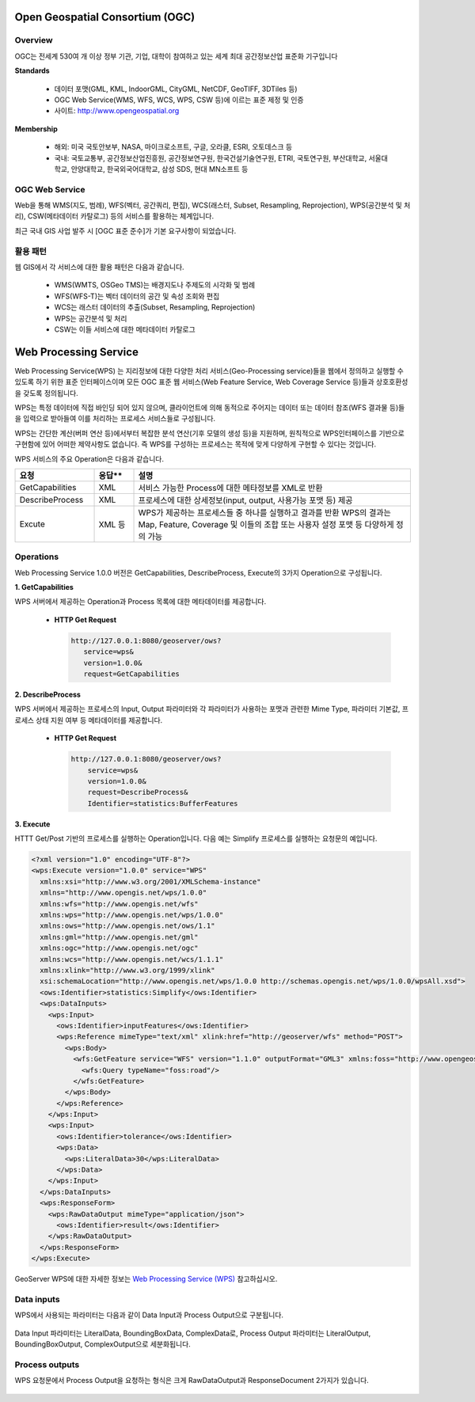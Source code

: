 .. _webprocessingservice:


Open Geospatial Consortium (OGC)
====================================

Overview
---------
OGC는 전세계 530여 개 이상 정부 기관, 기업, 대학이 참여하고 있는 세계 최대 공간정보산업 표준화 기구입니다

**Standards**

  - 데이터 포맷(GML, KML, IndoorGML, CityGML, NetCDF, GeoTIFF, 3DTiles 등)
  - OGC Web Service(WMS, WFS, WCS, WPS, CSW 등)에 이르는 표준 제정 및 인증
  - 사이트: http://www.opengeospatial.org

**Membership**

  - 해외: 미국 국토안보부, NASA, 마이크로소프트, 구글, 오라클, ESRI, 오토데스크 등
  - 국내: 국토교통부, 공간정보산업진흥원, 공간정보연구원, 한국건설기술연구원, ETRI, 국토연구원, 부산대학교, 서울대학교, 안양대학교, 한국외국어대학교, 삼성 SDS, 현대 MN소프트 등



OGC Web Service
------------------
Web을 통해 WMS(지도, 범례), WFS(벡터, 공간쿼리, 편집), WCS(래스터, Subset, Resampling, Reprojection), WPS(공간분석 및 처리), CSW(메타데이터 카탈로그) 등의 서비스를 활용하는 체계입니다.

최근 국내 GIS 사업 발주 시 [OGC 표준 준수]가 기본 요구사항이 되었습니다.

  .. figure:: images/ogc-web-services.png


활용 패턴
-------------
웹 GIS에서 각 서비스에 대한 활용 패턴은 다음과 같습니다.

  - WMS(WMTS, OSGeo TMS)는 배경지도나 주제도의 시각화 및 범례
  - WFS(WFS-T)는 벡터 데이터의 공간 및 속성 조회와 편집
  - WCS는 래스터 데이터의 추출(Subset, Resampling, Reprojection)
  - WPS는 공간분석 및 처리
  - CSW는 이들 서비스에 대한 메타데이터 카탈로그


  .. figure:: images/ows-web.png


Web Processing Service
===============================

Web Processing Service(WPS)  는 지리정보에 대한 다양한 처리 서비스(Geo-Processing  service)들을 웹에서 정의하고 실행할 수 있도록 하기 위한 표준 인터페이스이며 모든 OGC 표준 웹 서비스(Web Feature Service, Web Coverage Service 등)들과 상호호환성을 갖도록 정의됩니다.


WPS는 특정 데이터에 직접 바인딩 되어 있지 않으며, 클라이언트에 의해 동적으로 주어지는 데이터 또는 데이터 참조(WFS 결과물 등)들을 입력으로 받아들여 이를 처리하는 프로세스 서비스들로 구성됩니다.


WPS는 간단한 계산(버퍼 연산 등)에서부터 복잡한 분석 연산(기후 모델의 생성 등)을 지원하며, 원칙적으로 WPS인터페이스를 기반으로 구현함에 있어 어떠한 제약사항도 없습니다. 즉 WPS를 구성하는 프로세스는 목적에 맞게 다양하게 구현할 수 있다는 것입니다.

WPS 서비스의 주요 Operation은 다음과 같습니다.


.. list-table::
   :widths: 20 10 70

   * - **요청**
     - **응답****
     - **설명**

   * - GetCapabilities
     - XML
     - 서비스 가능한 Process에 대한 메타정보를 XML로 반환

   * - DescribeProcess
     - XML
     - 프로세스에 대한 상세정보(input, output, 사용가능 포맷 등) 제공

   * - Excute
     - XML 등
     - WPS가 제공하는 프로세스들 중 하나를 실행하고 결과를 반환
       WPS의 결과는 Map, Feature, Coverage 및 이들의 조합 또는 사용자 설정 포맷 등 다양하게 정의 가능



Operations
-----------
Web Processing Service 1.0.0 버전은 GetCapabilities, DescribeProcess, Execute의 3가지 Operation으로 구성됩니다.


**1. GetCapabilities**

WPS 서버에서 제공하는 Operation과 Process 목록에 대한 메타데이터를 제공합니다.


  - **HTTP Get Request**

    .. code-block::

        http://127.0.0.1:8080/geoserver/ows?
           service=wps&
           version=1.0.0&
           request=GetCapabilities


**2. DescribeProcess**

WPS 서버에서 제공하는 프로세스의 Input, Output 파라미터와 각 파라미터가 사용하는 포맷과 관련한 Mime Type, 파라미터 기본값, 프로세스 상태 지원 여부 등 메타데이터를 제공합니다.


  - **HTTP Get Request**

    .. code-block::

        http://127.0.0.1:8080/geoserver/ows?
            service=wps&
            version=1.0.0&
            request=DescribeProcess&
            Identifier=statistics:BufferFeatures


**3. Execute**

HTTT Get/Post 기반의 프로세스를 실행하는 Operation입니다. 다음 예는 Simplify 프로세스를 실행하는 요청문의 예입니다.

.. code-block::

    <?xml version="1.0" encoding="UTF-8"?>
    <wps:Execute version="1.0.0" service="WPS"
      xmlns:xsi="http://www.w3.org/2001/XMLSchema-instance"
      xmlns="http://www.opengis.net/wps/1.0.0"
      xmlns:wfs="http://www.opengis.net/wfs"
      xmlns:wps="http://www.opengis.net/wps/1.0.0"
      xmlns:ows="http://www.opengis.net/ows/1.1"
      xmlns:gml="http://www.opengis.net/gml"
      xmlns:ogc="http://www.opengis.net/ogc"
      xmlns:wcs="http://www.opengis.net/wcs/1.1.1"
      xmlns:xlink="http://www.w3.org/1999/xlink"
      xsi:schemaLocation="http://www.opengis.net/wps/1.0.0 http://schemas.opengis.net/wps/1.0.0/wpsAll.xsd">
      <ows:Identifier>statistics:Simplify</ows:Identifier>
      <wps:DataInputs>
        <wps:Input>
          <ows:Identifier>inputFeatures</ows:Identifier>
          <wps:Reference mimeType="text/xml" xlink:href="http://geoserver/wfs" method="POST">
            <wps:Body>
              <wfs:GetFeature service="WFS" version="1.1.0" outputFormat="GML3" xmlns:foss="http://www.opengeospatial.net/foss">
                <wfs:Query typeName="foss:road"/>
              </wfs:GetFeature>
            </wps:Body>
          </wps:Reference>
        </wps:Input>
        <wps:Input>
          <ows:Identifier>tolerance</ows:Identifier>
          <wps:Data>
            <wps:LiteralData>30</wps:LiteralData>
          </wps:Data>
        </wps:Input>
      </wps:DataInputs>
      <wps:ResponseForm>
        <wps:RawDataOutput mimeType="application/json">
          <ows:Identifier>result</ows:Identifier>
        </wps:RawDataOutput>
      </wps:ResponseForm>
    </wps:Execute>


GeoServer WPS에 대한 자세한 정보는 `Web Processing Service (WPS) <https://docs.geoserver.org/stable/en/user/services/wps/operations.html>`_ 참고하십시오.


Data inputs
------------------

WPS에서 사용되는 파라미터는 다음과 같이 Data Input과 Process Output으로 구분됩니다.

  .. figure:: images/wps-parameters.png


Data Input 파라미터는 LiteralData, BoundingBoxData, ComplexData로, Process Output 파라미터는 LiteralOutput, BoundingBoxOutput, ComplexOutput으로 세분화됩니다.

  .. figure:: images/wps-parameters-input.png



Process outputs
------------------

WPS 요청문에서 Process Output을 요청하는 형식은 크게 RawDataOutput과 ResponseDocument 2가지가 있습니다.

  .. figure:: images/wps-response-form.png
